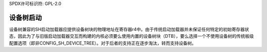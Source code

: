 SPDX许可标识符: GPL-2.0

设备树启动
-----------

设备树兼容的SH启动加载器应提供设备树块的物理地址在寄存器r4中。由于传统启动加载器并未保证任何特定的初始寄存器状态，因此为了与旧版启动加载器交互而构建的内核必须要么使用内置的设备树块（DTB），要么选择一个不使用设备树的传统板级配置选项（即非CONFIG_SH_DEVICE_TREE）。对于后者的支持正在逐步淘汰，转而支持设备树。
